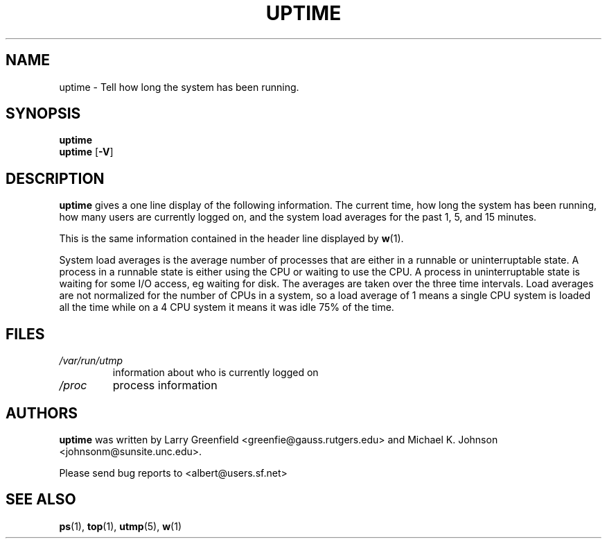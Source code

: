 .\"             -*-Nroff-*-
.\"
.TH UPTIME 1 "26 Jan 1993" "Cohesive Systems" "Linux User's Manual"
.SH NAME
uptime \- Tell how long the system has been running.
.SH SYNOPSIS
.B uptime
.br
.B uptime
.RB [ \-V ]
.SH DESCRIPTION
.B uptime
gives a one line display of the following information.
The current time,
how long the system has been running,
how many users are currently logged on,
and the system load averages for the past 1, 5, and 15 minutes.

This is the same information contained in the header line displayed by 
.BR w (1).
.sp
System load averages is the average number of processes that are either
in a runnable or uninterruptable state.  A process in a runnable state is
either using the CPU or waiting to use the CPU. A process in
uninterruptable state is waiting for some I/O access, eg waiting for
disk.  The averages are taken over the three time intervals.
Load averages are not normalized for the number of CPUs in a system, so
a load average of 1 means a single CPU system is loaded all the time
while on a 4 CPU system it means it was idle 75% of the time.
.SH FILES
.TP
.I /var/run/utmp
information about who is currently logged on
.TP
.I /proc
process information
.SH AUTHORS
.B uptime
was written by Larry Greenfield <greenfie@gauss.rutgers.edu> and
Michael K. Johnson <johnsonm@sunsite.unc.edu>.

Please send bug reports to <albert@users.sf.net>
.SH "SEE ALSO"
.BR ps (1),
.BR top (1),
.BR utmp (5),
.BR w (1)
